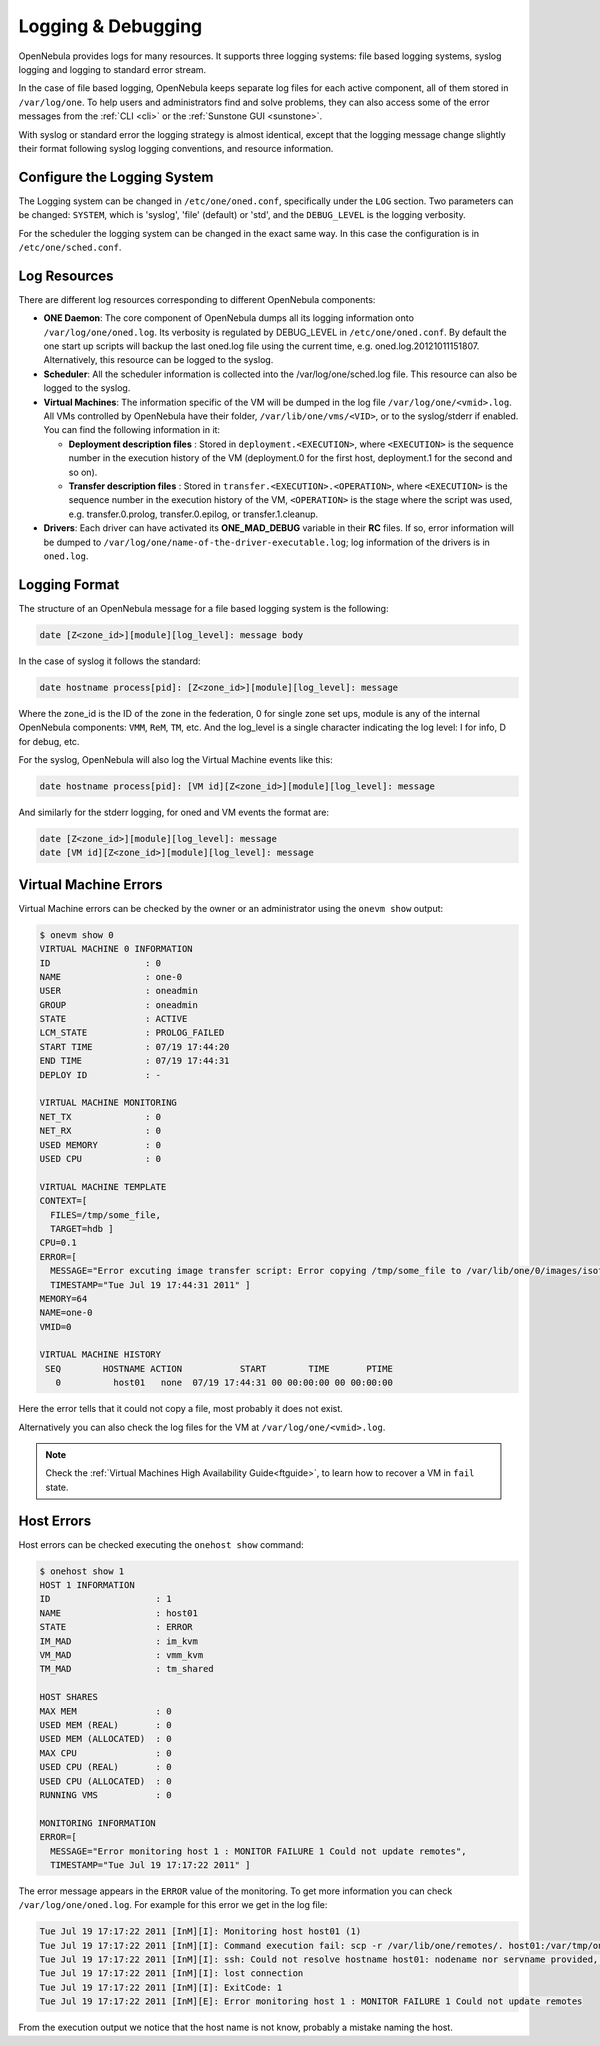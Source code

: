 .. _log_debug:

====================
Logging & Debugging
====================

OpenNebula provides logs for many resources. It supports three logging systems: file based logging systems, syslog logging and logging to standard error stream.

In the case of file based logging, OpenNebula keeps separate log files for each active component, all of them stored in ``/var/log/one``. To help users and administrators find and solve problems, they can also access some of the error messages from the :ref:`CLI <cli>` or the :ref:`Sunstone GUI <sunstone>`.

With syslog or standard error the logging strategy is almost identical, except that the logging message change slightly their format following syslog logging conventions, and resource information.

.. _log_debug_configure_the_logging_system:

Configure the Logging System
============================

The Logging system can be changed in ``/etc/one/oned.conf``, specifically under the ``LOG`` section. Two parameters can be changed: ``SYSTEM``, which is 'syslog', 'file' (default) or 'std', and the ``DEBUG_LEVEL`` is the logging verbosity.

For the scheduler the logging system can be changed in the exact same way. In this case the configuration is in ``/etc/one/sched.conf``.

Log Resources
=============

There are different log resources corresponding to different OpenNebula components:

-  **ONE Daemon**: The core component of OpenNebula dumps all its logging information onto ``/var/log/one/oned.log``. Its verbosity is regulated by DEBUG\_LEVEL in ``/etc/one/oned.conf``. By default the one start up scripts will backup the last oned.log file using the current time, e.g. oned.log.20121011151807. Alternatively, this resource can be logged to the syslog.

-  **Scheduler**: All the scheduler information is collected into the /var/log/one/sched.log file. This resource can also be logged to the syslog.

-  **Virtual Machines**: The information specific of the VM will be dumped in the log file ``/var/log/one/<vmid>.log``. All VMs controlled by OpenNebula have their folder, ``/var/lib/one/vms/<VID>``, or to the syslog/stderr if enabled. You can find the following information in it:

   -  **Deployment description files** : Stored in ``deployment.<EXECUTION>``, where ``<EXECUTION>`` is the sequence number in the execution history of the VM (deployment.0 for the first host, deployment.1 for the second and so on).
   -  **Transfer description files** : Stored in ``transfer.<EXECUTION>.<OPERATION>``, where ``<EXECUTION>`` is the sequence number in the execution history of the VM, ``<OPERATION>`` is the stage where the script was used, e.g. transfer.0.prolog, transfer.0.epilog, or transfer.1.cleanup.

-  **Drivers**: Each driver can have activated its **ONE\_MAD\_DEBUG** variable in their **RC** files. If so, error information will be dumped to ``/var/log/one/name-of-the-driver-executable.log``; log information of the drivers is in ``oned.log``.

Logging Format
==============

The structure of an OpenNebula message for a file based logging system is the following:

.. code::

    date [Z<zone_id>][module][log_level]: message body

In the case of syslog it follows the standard:

.. code::

    date hostname process[pid]: [Z<zone_id>][module][log_level]: message 

Where the zone_id is the ID of the zone in the federation, 0 for single zone set ups, module is any of the internal OpenNebula components: ``VMM``, ``ReM``, ``TM``, etc. And the log\_level is a single character indicating the log level: I for info, D for debug, etc.

For the syslog, OpenNebula will also log the Virtual Machine events like this:

.. code::

    date hostname process[pid]: [VM id][Z<zone_id>][module][log_level]: message

And similarly for the stderr logging, for oned and VM events the format are:

.. code::

    date [Z<zone_id>][module][log_level]: message
    date [VM id][Z<zone_id>][module][log_level]: message


Virtual Machine Errors
======================

Virtual Machine errors can be checked by the owner or an administrator using the ``onevm show`` output:

.. code::

    $ onevm show 0
    VIRTUAL MACHINE 0 INFORMATION
    ID                  : 0
    NAME                : one-0
    USER                : oneadmin
    GROUP               : oneadmin
    STATE               : ACTIVE
    LCM_STATE           : PROLOG_FAILED
    START TIME          : 07/19 17:44:20
    END TIME            : 07/19 17:44:31
    DEPLOY ID           : -

    VIRTUAL MACHINE MONITORING
    NET_TX              : 0
    NET_RX              : 0
    USED MEMORY         : 0
    USED CPU            : 0

    VIRTUAL MACHINE TEMPLATE
    CONTEXT=[
      FILES=/tmp/some_file,
      TARGET=hdb ]
    CPU=0.1
    ERROR=[
      MESSAGE="Error excuting image transfer script: Error copying /tmp/some_file to /var/lib/one/0/images/isofiles",
      TIMESTAMP="Tue Jul 19 17:44:31 2011" ]
    MEMORY=64
    NAME=one-0
    VMID=0

    VIRTUAL MACHINE HISTORY
     SEQ        HOSTNAME ACTION           START        TIME       PTIME
       0          host01   none  07/19 17:44:31 00 00:00:00 00 00:00:00

Here the error tells that it could not copy a file, most probably it does not exist.

Alternatively you can also check the log files for the VM at ``/var/log/one/<vmid>.log``.

.. note::

   Check the :ref:`Virtual Machines High Availability Guide<ftguide>`, to learn how to recover a VM in ``fail`` state.

Host Errors
===========

Host errors can be checked executing the ``onehost show`` command:

.. code::

    $ onehost show 1
    HOST 1 INFORMATION
    ID                    : 1
    NAME                  : host01
    STATE                 : ERROR
    IM_MAD                : im_kvm
    VM_MAD                : vmm_kvm
    TM_MAD                : tm_shared

    HOST SHARES
    MAX MEM               : 0
    USED MEM (REAL)       : 0
    USED MEM (ALLOCATED)  : 0
    MAX CPU               : 0
    USED CPU (REAL)       : 0
    USED CPU (ALLOCATED)  : 0
    RUNNING VMS           : 0

    MONITORING INFORMATION
    ERROR=[
      MESSAGE="Error monitoring host 1 : MONITOR FAILURE 1 Could not update remotes",
      TIMESTAMP="Tue Jul 19 17:17:22 2011" ]

The error message appears in the ``ERROR`` value of the monitoring. To get more information you can check ``/var/log/one/oned.log``. For example for this error we get in the log file:

.. code::

    Tue Jul 19 17:17:22 2011 [InM][I]: Monitoring host host01 (1)
    Tue Jul 19 17:17:22 2011 [InM][I]: Command execution fail: scp -r /var/lib/one/remotes/. host01:/var/tmp/one
    Tue Jul 19 17:17:22 2011 [InM][I]: ssh: Could not resolve hostname host01: nodename nor servname provided, or not known
    Tue Jul 19 17:17:22 2011 [InM][I]: lost connection
    Tue Jul 19 17:17:22 2011 [InM][I]: ExitCode: 1
    Tue Jul 19 17:17:22 2011 [InM][E]: Error monitoring host 1 : MONITOR FAILURE 1 Could not update remotes

From the execution output we notice that the host name is not know, probably a mistake naming the host.
